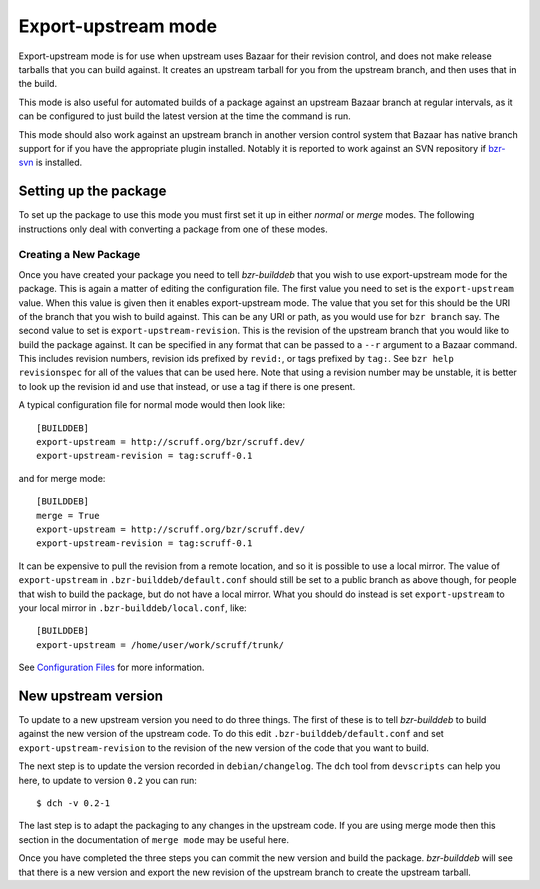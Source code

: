 Export-upstream mode
--------------------

Export-upstream mode is for use when upstream uses Bazaar for their revision
control, and does not make release tarballs that you can build against. It
creates an upstream tarball for you from the upstream branch, and then uses
that in the build.

This mode is also useful for automated builds of a package against an
upstream Bazaar branch at regular intervals, as it can be configured to just
build the latest version at the time the command is run.

This mode should also work against an upstream branch in another version
control system that Bazaar has native branch support for if you have the
appropriate plugin installed. Notably it is reported to work against an SVN
repository if `bzr-svn`_ is installed.

.. _bzr-svn: https://launchpad.net/bzr-svn/

Setting up the package
######################

To set up the package to use this mode you must first set it up in either
`normal` or `merge` modes. The following instructions only deal with
converting a package from one of these modes.

.. _normal: normal.html
.. _merge: merge.html

Creating a New Package
^^^^^^^^^^^^^^^^^^^^^^

Once you have created your package you need to tell `bzr-builddeb` that you
wish to use export-upstream mode for the package.  This is again a matter of
editing the configuration file. The first value you need to set is the
``export-upstream`` value. When this value is given then it enables
export-upstream mode. The value that you set for this should be the URI of
the branch that you wish to build against. This can be any URI or path, as
you would use for ``bzr branch`` say. The second value to set is
``export-upstream-revision``. This is the revision of the upstream branch
that you would like to build the package against. It can be specified in any
format that can be passed to a ``--r`` argument to a Bazaar command. This
includes revision numbers, revision ids prefixed by ``revid:``, or tags
prefixed by ``tag:``. See ``bzr help revisionspec`` for all of the values that
can be used here. Note that using a revision number may be unstable, it is
better to look up the revision id and use that instead, or use a tag if there
is one present.

A typical configuration file for normal mode would then look like::

  [BUILDDEB]
  export-upstream = http://scruff.org/bzr/scruff.dev/
  export-upstream-revision = tag:scruff-0.1

and for merge mode::

  [BUILDDEB]
  merge = True
  export-upstream = http://scruff.org/bzr/scruff.dev/
  export-upstream-revision = tag:scruff-0.1

It can be expensive to pull the revision from a remote location, and so it
is possible to use a local mirror. The value of ``export-upstream`` in
``.bzr-builddeb/default.conf`` should still be set to a public branch as
above though, for people that wish to build the package, but do not have a
local mirror.  What you should do instead is set ``export-upstream`` to your
local mirror in ``.bzr-builddeb/local.conf``, like::

  [BUILDDEB]
  export-upstream = /home/user/work/scruff/trunk/

See `Configuration Files`_ for more information.

.. _Configuration Files: configuration.html

New upstream version
####################

To update to a new upstream version you need to do three things. The first
of these is to tell `bzr-builddeb` to build against the new version of the
upstream code. To do this edit ``.bzr-builddeb/default.conf`` and set
``export-upstream-revision`` to the revision of the new version of the code
that you want to build.

The next step is to update the version recorded in ``debian/changelog``. The
``dch`` tool from ``devscripts`` can help you here, to update to version
``0.2`` you can run::

  $ dch -v 0.2-1

The last step is to adapt the packaging to any changes in the upstream code.
If you are using merge mode then this section in the documentation of
``merge mode`` may be useful here.

.. _merge mode: merge.html

Once you have completed the three steps you can commit the new version and
build the package. `bzr-builddeb` will see that there is a new version and
export the new revision of the upstream branch to create the upstream
tarball.

.. vim: set ft=rst tw=76 :

